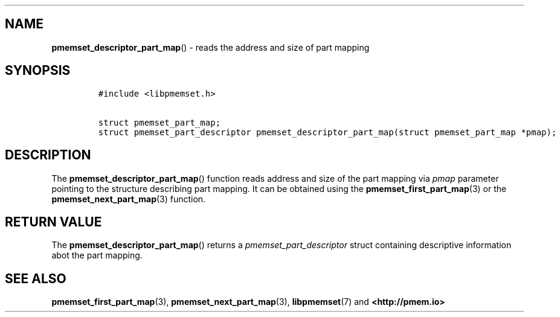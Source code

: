 .\" Automatically generated by Pandoc 1.19.2.4
.\"
.TH "" "" "2022-08-10" "PMDK - " "PMDK Programmer's Manual"
.hy
.\" SPDX-License-Identifier: BSD-3-Clause
.\" Copyright 2020, Intel Corporation
.SH NAME
.PP
\f[B]pmemset_descriptor_part_map\f[]() \- reads the address and size of
part mapping
.SH SYNOPSIS
.IP
.nf
\f[C]
#include\ <libpmemset.h>

struct\ pmemset_part_map;
struct\ pmemset_part_descriptor\ pmemset_descriptor_part_map(struct\ pmemset_part_map\ *pmap);
\f[]
.fi
.SH DESCRIPTION
.PP
The \f[B]pmemset_descriptor_part_map\f[]() function reads address and
size of the part mapping via \f[I]pmap\f[] parameter pointing to the
structure describing part mapping.
It can be obtained using the \f[B]pmemset_first_part_map\f[](3) or the
\f[B]pmemset_next_part_map\f[](3) function.
.SH RETURN VALUE
.PP
The \f[B]pmemset_descriptor_part_map\f[]() returns a
\f[I]pmemset_part_descriptor\f[] struct containing descriptive
information abot the part mapping.
.SH SEE ALSO
.PP
\f[B]pmemset_first_part_map\f[](3), \f[B]pmemset_next_part_map\f[](3),
\f[B]libpmemset\f[](7) and \f[B]<http://pmem.io>\f[]
